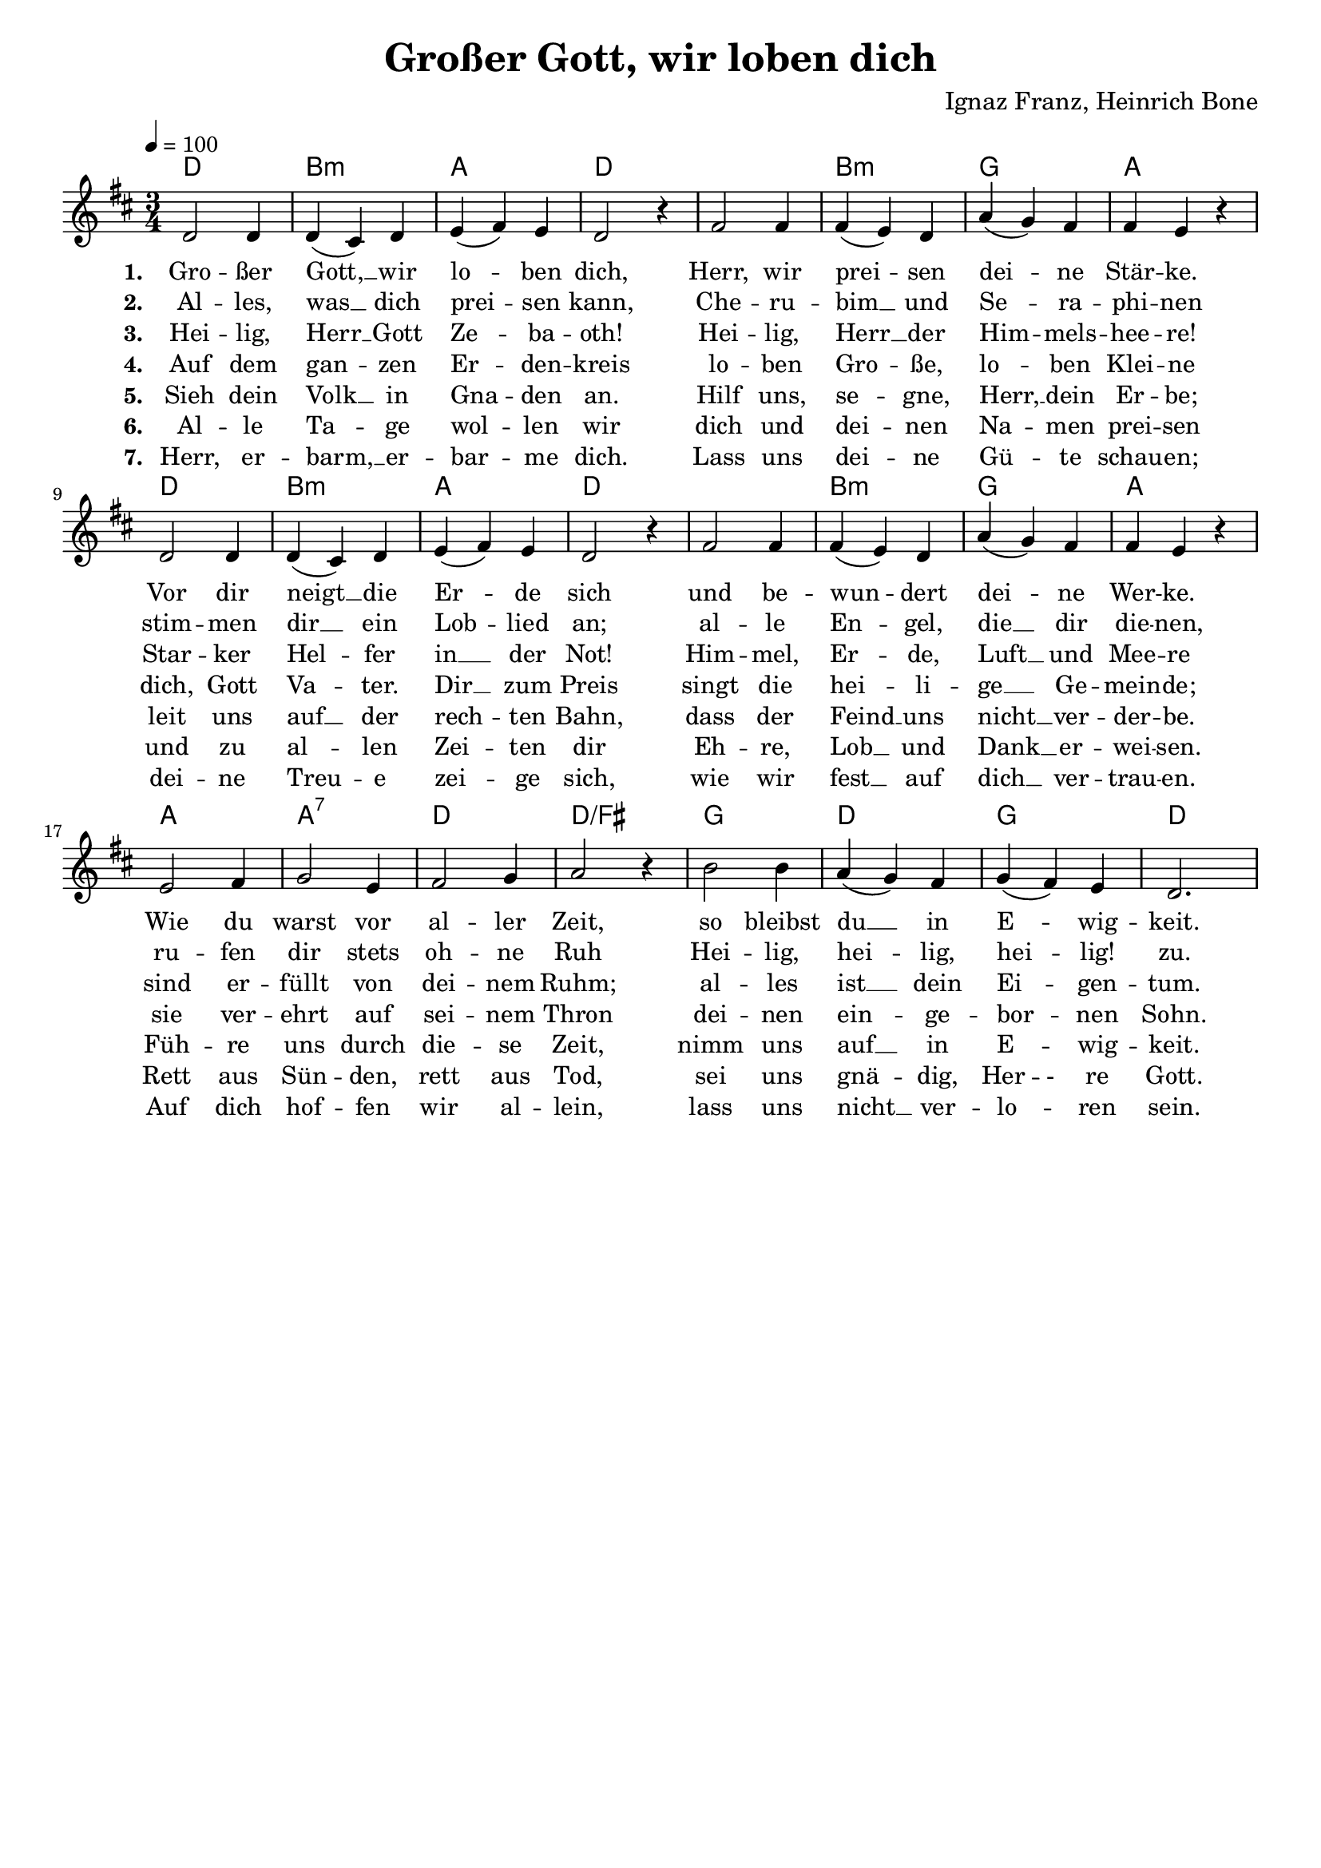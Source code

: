 \version "2.24.1"

\header{
  title = "Großer Gott, wir loben dich"
  %subtitle = "Holy God, We Praise Thy Name"
  composer = "Ignaz Franz, Heinrich Bone"
  tagline = " "
}

global = {
  \key d \major
  \time 3/4
  \dynamicUp
  \set melismaBusyProperties = #'()
  \tempo 4 = 100
  \set Score.rehearsalMarkFormatter = #format-mark-box-numbers
}
\layout {indent = 0.0}

chordOne = \chordmode {
  \set noChordSymbol = " "
  d2. b:m a d
  d2. b:m g a
  d2. b:m a d
  d2. b:m g a
  a a:7 d d/fis
  g d g d
}

musicOne = \relative c' {
\repeat unfold 2 {
d2 4 |
4( cis) d |
e( fis) e |
d2 r4 |
fis2 4 |
4( e) d |
a'( g) fis |
4 e r | \break }
e2 fis4 |
g2 e4 |
fis2 g4 |
a2 r4 |
b2 4 |
a( g) fis |
g( fis) e |
d2.
}

choruslyric = \lyricmode {
}
bridgelyric = \lyricmode {
}
verseOne = \lyricmode { \set stanza = #"1. "
Gro -- ßer Gott, __ _ wir lo -- _ ben dich,
Herr, wir prei -- _ sen dei -- _ ne Stär -- ke.
Vor dir neigt __ _ die Er -- _ de sich
und be -- wun -- _ dert dei -- _ ne Wer -- ke.
Wie du warst vor al -- ler Zeit,
so bleibst du __ _ in E -- _ wig -- keit.
}
verseTwo = \lyricmode { \set stanza = #"2. "
Al -- les, was __ _ dich prei -- _ sen kann,
Che -- ru -- bim __ _ und Se -- _ ra -- phi -- nen
stim -- men dir __ _ ein Lob -- _ lied an;
al -- le En -- _ gel, die __ _ dir die -- nen,
ru -- fen dir stets oh -- ne Ruh
Hei -- lig, hei -- _ lig, hei -- _ lig! zu.
}
verseThree = \lyricmode { \set stanza = #"3. "
Hei -- lig, Herr __ _ Gott Ze -- _ ba -- oth!
Hei -- lig, Herr __ _ der Him -- _ mels -- hee -- re!
Star -- ker Hel -- _ fer in __ _ der Not!
Him -- mel, Er -- _ de, Luft __ _ und Mee -- re
sind er -- füllt von dei -- nem Ruhm;
al -- les ist __ _ dein Ei -- _ gen -- tum.
}
verseFour = \lyricmode { \set stanza = #"4. "
Auf dem gan -- _ zen Er -- _ den -- kreis
lo -- ben Gro -- _ ße, lo -- _ ben Klei -- ne
dich, Gott Va -- _ ter. Dir __ _  zum Preis
singt die hei -- _ li -- ge __ _ Ge -- mein -- de;
sie ver -- ehrt auf sei -- nem Thron
dei -- nen ein -- _ ge -- bor -- _ nen Sohn.
}
verseFive = \lyricmode { \set stanza = #"5. "
Sieh dein Volk __ _ in Gna -- _ den an.
Hilf uns, se -- _ gne, Herr, __ _ dein Er -- be;
leit uns auf __ _ der rech -- _ ten Bahn,
dass der Feind __ _ uns nicht __ _ ver -- der -- be.
Füh -- re uns durch die -- se Zeit,
nimm uns auf __ _ in E -- _ wig -- keit.
}
verseSix = \lyricmode { \set stanza = #"6. "
Al -- le Ta -- _ ge wol -- _ len wir
dich und dei -- _ nen Na -- _ men prei -- sen
und zu al -- _ len Zei -- _ ten dir
Eh -- re, Lob __ _ und Dank __ _ er -- wei -- sen.
Rett aus Sün -- den, rett aus Tod,
sei uns gnä -- _ dig, Her -- - re Gott.
}
verseSeven = \lyricmode { \set stanza = #"7. "
Herr, er -- barm, __ _ er -- bar -- _ me dich.
Lass uns dei -- _ ne Gü -- _ te schau -- en;
dei -- ne Treu -- _ e zei -- _ ge sich,
wie wir fest __ _ auf dich __ _ ver -- trau -- en.
Auf dich hof -- fen wir al -- lein,
lass uns nicht __ _ ver -- lo -- _ ren sein.
}
verseOneEnglish = \lyricmode {
  Ho -- ly God, __ _ we praise __ _ Thy Name;
  Lord of all, __ _ we bow __ _ be -- fore Thee!
  All on earth __ _ Thy scep -- _ tre claim,
  All in Hea -- ven a -- bove __ _ a -- dore Thee;
  In -- fi -- nite Thy vast do -- main,
  E -- ver -- las -- _ ting is __ _ Thy reign.
}

pianoUp = \relative c' {
}

pianoDown = \relative { \clef bass
}


chorusText = \lyricmode {
}
verseOneText = \lyricmode {
Großer Gott, wir loben dich;
Herr, wir preisen deine Stärke.
Vor dir neigt die Erde sich
und bewundert deine Werke.
Wie du warst vor aller Zeit,
so bleibst du in Ewigkeit.
}
verseTwoText = \lyricmode {
Alles, was dich preisen kann,
Cherubim und Seraphinen
stimmen dir ein Loblied an;
alle Engel, die dir dienen,
rufen dir stets ohne Ruh
Heilig, heilig, heilig! zu.
}
verseThreeText = \lyricmode {
Heilig, Herr Gott Zebaoth!
Heilig, Herr der Himmelsheere!
Starker Helfer in der Not!
Himmel, Erde, Luft und Meere
sind erfüllt von deinem Ruhm;
alles ist dein Eigentum.
}
verseFourText = \lyricmode {
Auf dem ganzen Erdenkreis
loben Große, loben Kleine
dich, Gott Vater. Dir zum Preis
singt die heilige Gemeinde;
sie verehrt auf seinem Thron
deinen eingebornen Sohn.
}
verseFiveText = \lyricmode {
Sieh dein Volk in Gnaden an.
Hilf uns, segne, Herr, dein Erbe;
leit uns auf der rechten Bahn,
dass der Feind uns nicht verderbe.
Führe uns durch diese Zeit,
nimm uns auf in Ewigkeit.
}
verseSixText = \lyricmode {
Alle Tage wollen wir
dich und deinen Namen preisen
und zu allen Zeiten dir
Ehre, Lob und Dank erweisen.
Rett aus Sünden, rett aus Tod,
sei uns gnädig, Herre Gott.
}
verseSevenText = \lyricmode {
Herr, erbarm, erbarme dich.
Lass uns deine Güte schauen;
deine Treue zeige sich,
wie wir fest auf dich vertrauen.
Auf dich hoffen wir allein,
lass uns nicht verloren sein.
}
verseEightText = \lyricmode {
Herr steh' deinen Dienern bei,
welche dich in Demut bitten.
Kauftest durch dein Blut uns frei,
hast den Tod für uns gelitten;
nimm uns nach vollbrachtem Lauf
zu dir in den Himmel auf.
}
bridgeText = \lyricmode {
}

originalText = \lyricmode {
Holy, Holy, Holy is The Lord

Therefore do we pray Thee, Lord:
Help Thy servants whom, redeeming
By Thy Precious Blood out-poured,
Thou hast saved from Satan's scheming.
Give to them eternal rest
In the glory of the blest.
 
Spare Thy people, Lord, we pray,
By a thousand snares surrounded:
Keep us without sin today,
Never let us be confounded.
Lo, I put my trust in Thee;
Never, Lord, abandon me.
}



\score {
  <<
    \new ChordNames {\set chordChanges = ##t \chordOne}
    \new Voice = "one" { \global \musicOne }
    \new Lyrics \lyricsto one \verseOne
    \new Lyrics \lyricsto one \verseTwo
    \new Lyrics \lyricsto one \verseThree
    \new Lyrics \lyricsto one \verseFour
    \new Lyrics \lyricsto one \verseFive
    \new Lyrics \lyricsto one \verseSix
    \new Lyrics \lyricsto one \verseSeven
    %\new PianoStaff <<
    %  \new Staff = "up" { \global \pianoUp }
    %  \new Staff = "down" { \global \pianoDown }
    %>>
  >>
  \layout {
    #(layout-set-staff-size 18)
  }
  \midi{}
}

